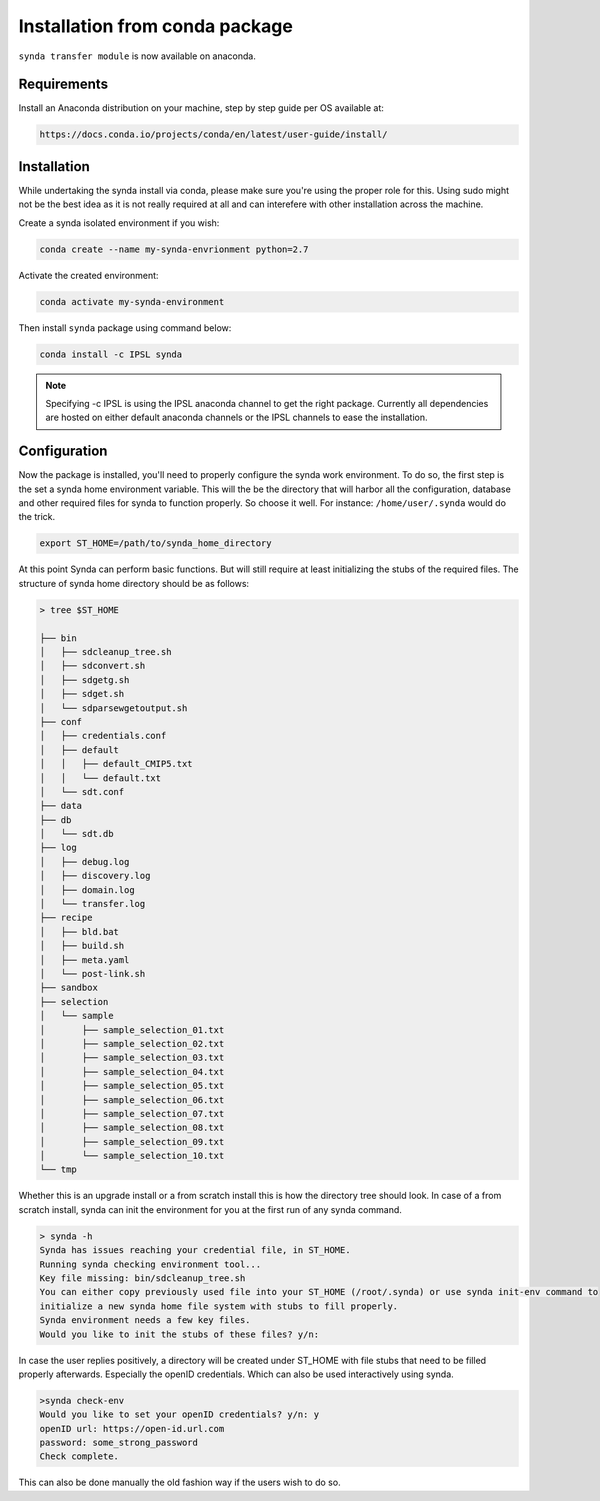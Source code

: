 .. _deb-install-sdt:

Installation from conda package
===============================

``synda transfer module`` is now available on anaconda.



Requirements
************


Install an Anaconda distribution on your machine, step by step guide per OS available at:

.. code-block:: bash

    https://docs.conda.io/projects/conda/en/latest/user-guide/install/



Installation
************

While undertaking the synda install via conda, please make sure you're using the proper
role for this. Using sudo might not be the best idea as it is not really required at all and
can interefere with other installation across the machine.

Create a synda isolated environment if you wish:

.. code-block:: bash

    conda create --name my-synda-envrionment python=2.7

Activate the created environment:

.. code-block:: bash

    conda activate my-synda-environment


Then install ``synda`` package using command below:

.. code-block:: bash

    conda install -c IPSL synda

.. note::

    Specifying -c IPSL is using the IPSL anaconda channel to get the right package. Currently all dependencies are
    hosted on either default anaconda channels or the IPSL channels to ease the installation.

Configuration
*************

Now the package is installed, you'll need to properly configure the synda work environment.
To do so, the first step is the set a synda home environment variable. This will the be the directory
that will harbor all the configuration, database and other required files for synda to function properly.
So choose it well. For instance: ``/home/user/.synda`` would do the trick.

.. code-block:: bash

    export ST_HOME=/path/to/synda_home_directory

At this point Synda can perform basic functions. But will still require at least initializing the stubs of the required
files.
The structure of synda home directory should be as follows:

.. code-block:: bash

    > tree $ST_HOME

    ├── bin
    │   ├── sdcleanup_tree.sh
    │   ├── sdconvert.sh
    │   ├── sdgetg.sh
    │   ├── sdget.sh
    │   └── sdparsewgetoutput.sh
    ├── conf
    │   ├── credentials.conf
    │   ├── default
    │   │   ├── default_CMIP5.txt
    │   │   └── default.txt
    │   └── sdt.conf
    ├── data
    ├── db
    │   └── sdt.db
    ├── log
    │   ├── debug.log
    │   ├── discovery.log
    │   ├── domain.log
    │   └── transfer.log
    ├── recipe
    │   ├── bld.bat
    │   ├── build.sh
    │   ├── meta.yaml
    │   └── post-link.sh
    ├── sandbox
    ├── selection
    │   └── sample
    │       ├── sample_selection_01.txt
    │       ├── sample_selection_02.txt
    │       ├── sample_selection_03.txt
    │       ├── sample_selection_04.txt
    │       ├── sample_selection_05.txt
    │       ├── sample_selection_06.txt
    │       ├── sample_selection_07.txt
    │       ├── sample_selection_08.txt
    │       ├── sample_selection_09.txt
    │       └── sample_selection_10.txt
    └── tmp

Whether this is an upgrade install or a from scratch install this is how the directory tree should look.
In case of a from scratch install, synda can init the environment for you at the first run of any synda command.


.. code-block:: bash

    > synda -h
    Synda has issues reaching your credential file, in ST_HOME.
    Running synda checking environment tool...
    Key file missing: bin/sdcleanup_tree.sh
    You can either copy previously used file into your ST_HOME (/root/.synda) or use synda init-env command to
    initialize a new synda home file system with stubs to fill properly.
    Synda environment needs a few key files.
    Would you like to init the stubs of these files? y/n:

In case the user replies positively, a directory will be created under ST_HOME with file stubs that need to be
filled properly afterwards. Especially the openID credentials. Which can also be used interactively using synda.

.. code-block:: bash

    >synda check-env
    Would you like to set your openID credentials? y/n: y
    openID url: https://open-id.url.com
    password: some_strong_password
    Check complete.

This can also be done manually the old fashion way if the users wish to do so.
